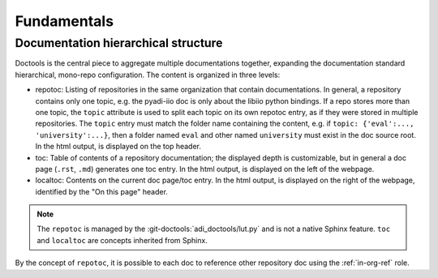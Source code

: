.. _fundamentals:

Fundamentals 
================================================================================

Documentation hierarchical structure
--------------------------------------------------------------------------------

Doctools is the central piece to aggregate multiple documentations together,
expanding the documentation standard hierarchical, mono-repo configuration.
The content is organized in three levels:

* repotoc: Listing of repositories in the same organization that contain
  documentations.
  In general, a repository contains only one topic, e.g. the pyadi-iio doc is only
  about the libiio python bindings.
  If a repo stores more than one topic, the ``topic`` attribute is used to split
  each topic on its own repotoc entry, as if they were stored in multiple
  repositories.
  The ``topic`` entry must match the folder name containing the content, e.g.
  if ``topic: {'eval':..., 'university':...}``, then a folder named ``eval`` and
  other named ``university`` must exist in the doc source root.
  In the html output, is displayed on the top header.
* toc: Table of contents of a repository documentation; the displayed depth
  is customizable, but in general a doc page (``.rst``, ``.md``) generates one toc
  entry.
  In the html output, is displayed on the left of the webpage.
* localtoc: Contents on the current doc page/toc entry.
  In the html output, is displayed on the right of the webpage, identified by the
  "On this page" header.

.. note::

   The ``repotoc`` is managed by the :git-doctools:`adi_doctools/lut.py` and is
   not a native Sphinx feature.
   ``toc`` and ``localtoc`` are concepts inherited from Sphinx.

By the concept of ``repotoc``, it is possible to each doc to reference other
repository doc using the :ref:`in-org-ref` role.
